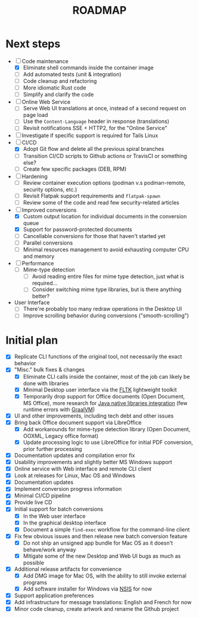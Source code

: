 #+TITLE: ROADMAP

* Next steps

- [-] Code maintenance
  - [X] Eliminate shell commands inside the container image
  - [ ] Add automated tests (unit & integration)
  - [ ] Code cleanup and refactoring
  - [ ] More idiomatic Rust code
  - [ ] Simplify and clarify the code
- [ ] Online Web Service
  - [ ] Serve Web UI translations at once, instead of a second request on page load
  - [ ] Use the =Content-Language= header in response (translations)
  - [ ] Revisit notifications SSE + HTTP2, for the "Online Service"
- [ ] Investigate if specific support is required for Tails Linux
- [-] CI/CD
  - [X] Adopt Git flow and delete all the previous spiral branches
  - [ ] Transition CI/CD scripts to Github actions or TravisCI or something else?
  - [ ] Create few specific packages (DEB, RPM)
- [ ] Hardening
  - [ ] Review container execution options (podman v.s podman-remote, security options, etc.)
  - [ ] Revisit Flatpak support requirements and =flatpak-spawn=
  - [ ] Review some of the code and read few security-related articles
- [-] Improved conversions
  - [X] Custom output location for individual documents in the conversion queue
  - [X] Support for password-protected documents
  - [ ] Cancellable conversions for those that haven't started yet
  - [ ] Parallel conversions
  - [ ] Minimal resources management to avoid exhausting computer CPU and memory
- [ ] Performance
  - [ ] Mime-type detection
    - [ ] Avoid reading entire files for mime type detection, just what is required...
    - [ ] Consider switching mime type libraries, but is there anything better?
- User Interface
  - [ ] There're probably too many redraw operations in the Desktop UI
  - [ ] Improve scrolling behavior during conversions ("smooth-scrolling")

* Initial plan

- [X] Replicate CLI functions of the original tool, not necessarily the exact behavior
- [X] "Misc." bulk fixes & changes
  - [X] Eliminate CLI calls inside the container, most of the job can likely be done with libraries
  - [X] Minimal Desktop user interface via the [[https://github.com/fltk-rs/fltk-rs][FLTK]] lightweight toolkit
  - [X] Temporarily drop support for Office documents (Open Document, MS Office), more research for [[https://github.com/rimerosolutions/rust-calls-java][Java native libraries integration]] (few runtime errors with [[https://www.oracle.com/java/graalvm/][GraalVM]])
- [X] UI and other improvements, including tech debt and other issues
- [X] Bring back Office document support via LibreOffice
  - [X] Add workarounds for mime-type detection library (Open Document, OOXML, Legacy office format)
  - [X] Update processing logic to use LibreOffice for initial PDF conversion, prior further processing
- [X] Documentation updates and compilation error fix
- [X] Usability improvements and slightly better MS Windows support
- [X] Online service with Web interface and remote CLI client
- [X] Look at releases for Linux, Mac OS and Windows
- [X] Documentation updates
- [X] Implement conversion progress information
- [X] Minimal CI/CD pipeline
- [X] Provide live CD
- [X] Initial support for batch conversions
  - [X] In the Web user interface
  - [X] In the graphical desktop interface
  - [X] Document a simple =find-exec= workflow for the command-line client
- [X] Fix few obvious issues and then release new batch conversion feature
  - [X] Do not ship an unsigned app bundle for Mac OS as it doesn't behave/work anyway
  - [X] Mitigate some of the new Desktop and Web UI bugs as much as possible
- [X] Additional release artifacts for convenience
  - [X] Add DMG image for Mac OS, with the ability to still invoke external programs
  - [X] Add software installer for Windows via [[https://nsis.sourceforge.io/Main_Page][NSIS]] for now
- [X] Support application preferences
- [X] Add infrastructure for message translations: English and French for now
- [X] Minor code cleanup, create artwork and rename the Github project
